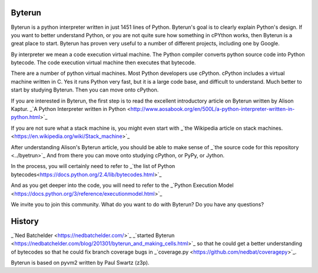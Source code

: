 Byterun
-------



Byterun is a python interpreter written in just 1451 lines of Python.
Byterun's goal is to clearly explain Python's design. 
If you want to better understand Python, or you are not quite sure how something in cPYthon works, then Byterun is  a great place to start. 
Byterun has proven very useful to a number of different projects, including one by Google.  

By interpreter we mean a code execution virtual 
machine.  The Python compiler converts python source code into Python bytecode.  The code execution virtual machine then executes that bytecode.   

There are a number of python virtual machines.  Most Python developers use cPython.  cPython includes a virtual machine written in C.  Yes it runs Python very fast, but it is a large code base, and difficult to understand.  Much better to start by studying Byterun.  Then you can move onto cPython.   

If you are interested in Byterun,  the first step is to read the 
excellent introductory article on Byterun written by Alison 
Kaptur.  _`A Python Interpreter written in Python <http://www.aosabook.org/en/500L/a-python-interpreter-written-in-python.html>`_

If you are not sure what a stack machine is, you might even start  
with _`the Wikipedia article on stack machines. <https://en.wikipedia.org/wiki/Stack_machine>`_

After understanding Alison's Byterun  article, you should be able to make sense of  
_`the source code for this repository <../byetrun>`_  
And from there you can move onto studying  cPython, or PyPy, or Jython. 

In the process, you
will certainly need to refer to _`the list of Python bytecodes<https://docs.python.org/2.4/lib/bytecodes.html>`_
 
And as you get deeper into the code, you will need to refer to the _`Python Execution Model <https://docs.python.org/3/reference/executionmodel.html>`_

We invite you to join this community.  What do you want to do with Byterun?  Do you have any questions?

 
History
-------

_`Ned Batchelder <https://nedbatchelder.com/>`_ _`started Byterun <https://nedbatchelder.com/blog/201301/byterun_and_making_cells.html>`_ so that he could  get a better understanding of bytecodes so that he could fix branch coverage bugs in 
_`coverage.py <https://github.com/nedbat/coveragepy>`_.

Byterun is based on pyvm2 written by Paul Swartz (z3p).  



